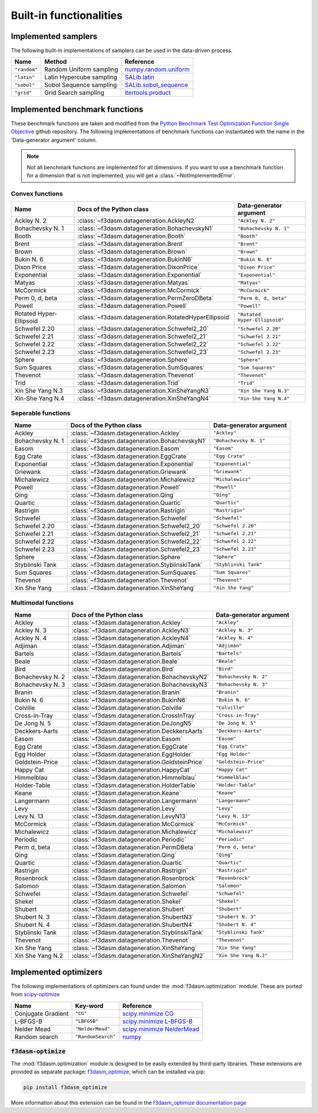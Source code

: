 Built-in functionalities
========================

.. _implemented samplers:

Implemented samplers
--------------------

The following built-in implementations of samplers can be used in the data-driven process.

======================== ====================================================================== ===========================================================================================================
Name                     Method                                                                 Reference
======================== ====================================================================== ===========================================================================================================
``"random"``             Random Uniform sampling                                                `numpy.random.uniform <https://numpy.org/doc/stable/reference/random/generated/numpy.random.uniform.html>`_
``"latin"``              Latin Hypercube sampling                                               `SALib.latin <https://salib.readthedocs.io/en/latest/api/SALib.sample.html?highlight=latin%20hypercube#SALib.sample.latin.sample>`_
``"sobol"``              Sobol Sequence sampling                                                `SALib.sobol_sequence <https://salib.readthedocs.io/en/latest/api/SALib.sample.html?highlight=sobol%20sequence#SALib.sample.sobol_sequence.sample>`_
``"grid"``               Grid Search sampling                                                   `itertools.product <https://docs.python.org/3/library/itertools.html#itertools.product>`_
======================== ====================================================================== ===========================================================================================================

.. _implemented-benchmark-functions:

Implemented benchmark functions
-------------------------------

These benchmark functions are taken and modified from the `Python Benchmark Test Optimization Function Single Objective <https://github.com/AxelThevenot/Python_Benchmark_Test_Optimization_Function_Single_Objective>`_ github repository.
The following implementations of benchmark functions can instantiated with the name in the 'Data-generator argument' column.

.. note::

  Not all benchmark functions are implemented for all dimensions. 
  If you want to use a benchmark function for a dimension that is not implemented, you will get a :class:`~NotImplementedError`.

Convex functions
^^^^^^^^^^^^^^^^

======================== ====================================================== ===========================
Name                      Docs of the Python class                              Data-generator argument
======================== ====================================================== ===========================
Ackley N. 2              :class:`~f3dasm.datageneration.AckleyN2`               ``"Ackley N. 2"``
Bohachevsky N. 1         :class:`~f3dasm.datageneration.BohachevskyN1`          ``"Bohachevsky N. 1"``
Booth                    :class:`~f3dasm.datageneration.Booth`                  ``"Booth"``
Brent                    :class:`~f3dasm.datageneration.Brent`                  ``"Brent"``
Brown                    :class:`~f3dasm.datageneration.Brown`                  ``"Brown"``
Bukin N. 6               :class:`~f3dasm.datageneration.BukinN6`                ``"Bukin N. 6"``
Dixon Price              :class:`~f3dasm.datageneration.DixonPrice`             ``"Dixon Price"``
Exponential              :class:`~f3dasm.datageneration.Exponential`            ``"Exponential"``
Matyas                   :class:`~f3dasm.datageneration.Matyas`                 ``"Matyas"``
McCormick                :class:`~f3dasm.datageneration.McCormick`              ``"McCormick"``
Perm 0, d, beta          :class:`~f3dasm.datageneration.PermZeroDBeta`          ``"Perm 0, d, beta"``
Powell                   :class:`~f3dasm.datageneration.Powell`                 ``"Powell"``
Rotated Hyper-Ellipsoid  :class:`~f3dasm.datageneration.RotatedHyperEllipsoid`  ``"Rotated Hyper-Ellipsoid"``
Schwefel 2.20            :class:`~f3dasm.datageneration.Schwefel2_20`           ``"Schwefel 2.20"``
Schwefel 2.21            :class:`~f3dasm.datageneration.Schwefel2_21`           ``"Schwefel 2.21"``
Schwefel 2.22            :class:`~f3dasm.datageneration.Schwefel2_22`           ``"Schwefel 2.22"``
Schwefel 2.23            :class:`~f3dasm.datageneration.Schwefel2_23`           ``"Schwefel 2.23"``
Sphere                   :class:`~f3dasm.datageneration.Sphere`                 ``"Sphere"``
Sum Squares              :class:`~f3dasm.datageneration.SumSquares`             ``"Sum Squares"``
Thevenot                 :class:`~f3dasm.datageneration.Thevenot`               ``"Thevenot"``
Trid                     :class:`~f3dasm.datageneration.Trid`                   ``"Trid"``
Xin She Yang N.3         :class:`~f3dasm.datageneration.XinSheYangN3`           ``"Xin She Yang N.3"``
Xin-She Yang N.4         :class:`~f3dasm.datageneration.XinSheYangN4`           ``"Xin-She Yang N.4"``
======================== ====================================================== ===========================



Seperable functions
^^^^^^^^^^^^^^^^^^^

======================== ============================================== ============================
Name                     Docs of the Python class                       Data-generator argument
======================== ============================================== ============================
Ackley                   :class:`~f3dasm.datageneration.Ackley`         ``"Ackley"``
Bohachevsky N. 1         :class:`~f3dasm.datageneration.BohachevskyN1`  ``"Bohachevsky N. 1"``
Easom                    :class:`~f3dasm.datageneration.Easom`          ``"Easom"``
Egg Crate                :class:`~f3dasm.datageneration.EggCrate`       ``"Egg Crate"``
Exponential              :class:`~f3dasm.datageneration.Exponential`    ``"Exponential"``
Griewank                 :class:`~f3dasm.datageneration.Griewank`       ``"Griewank"``
Michalewicz              :class:`~f3dasm.datageneration.Michalewicz`    ``"Michalewicz"``
Powell                   :class:`~f3dasm.datageneration.Powell`         ``"Powell"``
Qing                     :class:`~f3dasm.datageneration.Qing`           ``"Qing"``
Quartic                  :class:`~f3dasm.datageneration.Quartic`        ``"Quartic"``
Rastrigin                :class:`~f3dasm.datageneration.Rastrigin`      ``"Rastrigin"``
Schwefel                 :class:`~f3dasm.datageneration.Schwefel`       ``"Schwefel"``
Schwefel 2.20            :class:`~f3dasm.datageneration.Schwefel2_20`   ``"Schwefel 2.20"``
Schwefel 2.21            :class:`~f3dasm.datageneration.Schwefel2_21`   ``"Schwefel 2.21"``
Schwefel 2.22            :class:`~f3dasm.datageneration.Schwefel2_22`   ``"Schwefel 2.22"``
Schwefel 2.23            :class:`~f3dasm.datageneration.Schwefel2_23`   ``"Schwefel 2.23"``
Sphere                   :class:`~f3dasm.datageneration.Sphere`         ``"Sphere"``
Styblinski Tank          :class:`~f3dasm.datageneration.StyblinskiTank` ``"Styblinski Tank"``
Sum Squares              :class:`~f3dasm.datageneration.SumSquares`     ``"Sum Squares"``
Thevenot                 :class:`~f3dasm.datageneration.Thevenot`       ``"Thevenot"``
Xin She Yang             :class:`~f3dasm.datageneration.XinSheYang`     ``"Xin She Yang"``
======================== ============================================== ============================

Multimodal functions
^^^^^^^^^^^^^^^^^^^^

======================== ================================================ ==========================
Name                     Docs of the Python class                         Data-generator argument
======================== ================================================ ==========================
Ackley                   :class:`~f3dasm.datageneration.Ackley`           ``"Ackley"``
Ackley N. 3              :class:`~f3dasm.datageneration.AckleyN3`         ``"Ackley N. 3"``
Ackley N. 4              :class:`~f3dasm.datageneration.AckleyN4`         ``"Ackley N. 4"``
Adjiman                  :class:`~f3dasm.datageneration.Adjiman`          ``"Adjiman"``
Bartels                  :class:`~f3dasm.datageneration.Bartels`          ``"Bartels"``
Beale                    :class:`~f3dasm.datageneration.Beale`            ``"Beale"``
Bird                     :class:`~f3dasm.datageneration.Bird`             ``"Bird"``
Bohachevsky N. 2         :class:`~f3dasm.datageneration.BohachevskyN2`    ``"Bohachevsky N. 2"``
Bohachevsky N. 3         :class:`~f3dasm.datageneration.BohachevskyN3`    ``"Bohachevsky N. 3"``
Branin                   :class:`~f3dasm.datageneration.Branin`           ``"Branin"``
Bukin N. 6               :class:`~f3dasm.datageneration.BukinN6`          ``"Bukin N. 6"``
Colville                 :class:`~f3dasm.datageneration.Colville`         ``"Colville"``
Cross-in-Tray            :class:`~f3dasm.datageneration.CrossInTray`      ``"Cross-in-Tray"``
De Jong N. 5             :class:`~f3dasm.datageneration.DeJongN5`         ``"De Jong N. 5"``
Deckkers-Aarts           :class:`~f3dasm.datageneration.DeckkersAarts`    ``"Deckkers-Aarts"``
Easom                    :class:`~f3dasm.datageneration.Easom`            ``"Easom"``
Egg Crate                :class:`~f3dasm.datageneration.EggCrate`         ``"Egg Crate"``
Egg Holder               :class:`~f3dasm.datageneration.EggHolder`        ``"Egg Holder"``
Goldstein-Price          :class:`~f3dasm.datageneration.GoldsteinPrice`   ``"Goldstein-Price"``
Happy Cat                :class:`~f3dasm.datageneration.HappyCat`         ``"Happy Cat"``
Himmelblau               :class:`~f3dasm.datageneration.Himmelblau`       ``"Himmelblau"``
Holder-Table             :class:`~f3dasm.datageneration.HolderTable`      ``"Holder-Table"``
Keane                    :class:`~f3dasm.datageneration.Keane`            ``"Keane"``
Langermann               :class:`~f3dasm.datageneration.Langermann`       ``"Langermann"``
Levy                     :class:`~f3dasm.datageneration.Levy`             ``"Levy"``
Levy N. 13               :class:`~f3dasm.datageneration.LevyN13`          ``"Levy N. 13"``
McCormick                :class:`~f3dasm.datageneration.McCormick`        ``"McCormick"``
Michalewicz              :class:`~f3dasm.datageneration.Michalewicz`      ``"Michalewicz"``
Periodic                 :class:`~f3dasm.datageneration.Periodic`         ``"Periodic"``
Perm d, beta             :class:`~f3dasm.datageneration.PermDBeta`        ``"Perm d, beta"``
Qing                     :class:`~f3dasm.datageneration.Qing`             ``"Qing"``
Quartic                  :class:`~f3dasm.datageneration.Quartic`          ``"Quartic"``
Rastrigin                :class:`~f3dasm.datageneration.Rastrigin`        ``"Rastrigin"``
Rosenbrock               :class:`~f3dasm.datageneration.Rosenbrock`       ``"Rosenbrock"``
Salomon                  :class:`~f3dasm.datageneration.Salomon`          ``"Salomon"``
Schwefel                 :class:`~f3dasm.datageneration.Schwefel`         ``"Schwefel"``
Shekel                   :class:`~f3dasm.datageneration.Shekel`           ``"Shekel"``
Shubert                  :class:`~f3dasm.datageneration.Shubert`          ``"Shubert"``
Shubert N. 3             :class:`~f3dasm.datageneration.ShubertN3`        ``"Shubert N. 3"``
Shubert N. 4             :class:`~f3dasm.datageneration.ShubertN4`        ``"Shubert N. 4"``
Styblinski Tank          :class:`~f3dasm.datageneration.StyblinskiTank`   ``"Styblinski Tank"``
Thevenot                 :class:`~f3dasm.datageneration.Thevenot`         ``"Thevenot"``
Xin She Yang             :class:`~f3dasm.datageneration.XinSheYang`       ``"Xin She Yang"``
Xin She Yang N.2         :class:`~f3dasm.datageneration.XinSheYangN2`     ``"Xin She Yang N.2"``
======================== ================================================ ==========================

.. _implemented optimizers:

Implemented optimizers
----------------------

The following implementations of optimizers can found under the :mod:`f3dasm.optimization` module: 
These are ported from `scipy-optimize <https://docs.scipy.org/doc/scipy/reference/optimize.html>`_

======================== ========================================================================= ===============================================================================================
Name                     Key-word                                                                  Reference
======================== ========================================================================= ===============================================================================================
Conjugate Gradient       ``"CG"``                                                                  `scipy.minimize CG <https://docs.scipy.org/doc/scipy/reference/optimize.minimize-cg.html>`_
L-BFGS-B                 ``"LBFGSB"``                                                              `scipy.minimize L-BFGS-B <https://docs.scipy.org/doc/scipy/reference/optimize.minimize-lbfgsb.html>`_
Nelder Mead              ``"NelderMead"``                                                          `scipy.minimize NelderMead <https://docs.scipy.org/doc/scipy/reference/optimize.minimize-neldermead.html>`_
Random search            ``"RandomSearch"``                                                        `numpy <https://numpy.org/doc/>`_
======================== ========================================================================= ===============================================================================================

.. _f3dasm-optimize:

:code:`f3dasm-optimize`
^^^^^^^^^^^^^^^^^^^^^^^

The :mod:`f3dasm.optimization` module is designed to be easily extended by third-party libraries.
These extensions are provided as separate package: `f3dasm_optimize <https://github.com/bessagroup/f3dasm_optimize>`_, which can be installed via pip:

.. code-block:: bash

    pip install f3dasm_optimize

More information about this extension can be found in the `f3dasm_optimize documentation page <https://bessagroup.github.io/f3dasm_optimize/>`_